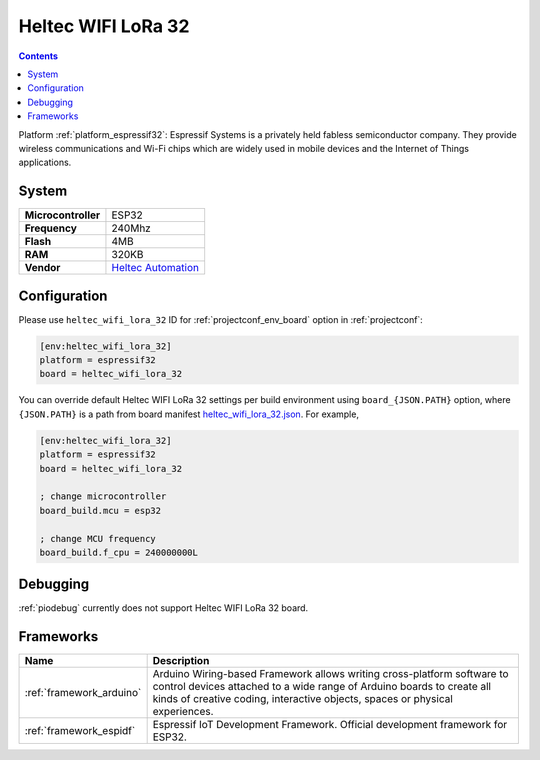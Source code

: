 ..  Copyright (c) 2014-present PlatformIO <contact@platformio.org>
    Licensed under the Apache License, Version 2.0 (the "License");
    you may not use this file except in compliance with the License.
    You may obtain a copy of the License at
       http://www.apache.org/licenses/LICENSE-2.0
    Unless required by applicable law or agreed to in writing, software
    distributed under the License is distributed on an "AS IS" BASIS,
    WITHOUT WARRANTIES OR CONDITIONS OF ANY KIND, either express or implied.
    See the License for the specific language governing permissions and
    limitations under the License.

.. _board_espressif32_heltec_wifi_lora_32:

Heltec WIFI LoRa 32
===================

.. contents::

Platform :ref:`platform_espressif32`: Espressif Systems is a privately held fabless semiconductor company. They provide wireless communications and Wi-Fi chips which are widely used in mobile devices and the Internet of Things applications.

System
------

.. list-table::

  * - **Microcontroller**
    - ESP32
  * - **Frequency**
    - 240Mhz
  * - **Flash**
    - 4MB
  * - **RAM**
    - 320KB
  * - **Vendor**
    - `Heltec Automation <http://www.heltec.cn?utm_source=platformio&utm_medium=docs>`__


Configuration
-------------

Please use ``heltec_wifi_lora_32`` ID for :ref:`projectconf_env_board` option in :ref:`projectconf`:

.. code-block:: ini

  [env:heltec_wifi_lora_32]
  platform = espressif32
  board = heltec_wifi_lora_32

You can override default Heltec WIFI LoRa 32 settings per build environment using
``board_{JSON.PATH}`` option, where ``{JSON.PATH}`` is a path from
board manifest `heltec_wifi_lora_32.json <https://github.com/platformio/platform-espressif32/blob/master/boards/heltec_wifi_lora_32.json>`_. For example,

.. code-block:: ini

  [env:heltec_wifi_lora_32]
  platform = espressif32
  board = heltec_wifi_lora_32

  ; change microcontroller
  board_build.mcu = esp32

  ; change MCU frequency
  board_build.f_cpu = 240000000L

Debugging
---------
:ref:`piodebug` currently does not support Heltec WIFI LoRa 32 board.

Frameworks
----------
.. list-table::
    :header-rows:  1

    * - Name
      - Description

    * - :ref:`framework_arduino`
      - Arduino Wiring-based Framework allows writing cross-platform software to control devices attached to a wide range of Arduino boards to create all kinds of creative coding, interactive objects, spaces or physical experiences.

    * - :ref:`framework_espidf`
      - Espressif IoT Development Framework. Official development framework for ESP32.
